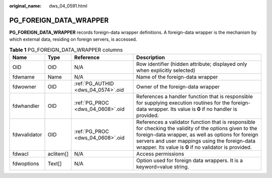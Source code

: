 :original_name: dws_04_0591.html

.. _dws_04_0591:

PG_FOREIGN_DATA_WRAPPER
=======================

**PG_FOREIGN_DATA_WRAPPER** records foreign-data wrapper definitions. A foreign-data wrapper is the mechanism by which external data, residing on foreign servers, is accessed.

.. table:: **Table 1** PG_FOREIGN_DATA_WRAPPER columns

   +--------------+-----------+------------------------------------+--------------------------------------------------------------------------------------------------------------------------------------------------------------------------------------------------------------------------------------------------------------------------+
   | Name         | Type      | Reference                          | Description                                                                                                                                                                                                                                                              |
   +==============+===========+====================================+==========================================================================================================================================================================================================================================================================+
   | OID          | OID       | N/A                                | Row identifier (hidden attribute; displayed only when explicitly selected)                                                                                                                                                                                               |
   +--------------+-----------+------------------------------------+--------------------------------------------------------------------------------------------------------------------------------------------------------------------------------------------------------------------------------------------------------------------------+
   | fdwname      | Name      | N/A                                | Name of the foreign-data wrapper                                                                                                                                                                                                                                         |
   +--------------+-----------+------------------------------------+--------------------------------------------------------------------------------------------------------------------------------------------------------------------------------------------------------------------------------------------------------------------------+
   | fdwowner     | OID       | :ref:`PG_AUTHID <dws_04_0574>`.oid | Owner of the foreign-data wrapper                                                                                                                                                                                                                                        |
   +--------------+-----------+------------------------------------+--------------------------------------------------------------------------------------------------------------------------------------------------------------------------------------------------------------------------------------------------------------------------+
   | fdwhandler   | OID       | :ref:`PG_PROC <dws_04_0608>`.oid   | References a handler function that is responsible for supplying execution routines for the foreign-data wrapper. Its value is **0** if no handler is provided.                                                                                                           |
   +--------------+-----------+------------------------------------+--------------------------------------------------------------------------------------------------------------------------------------------------------------------------------------------------------------------------------------------------------------------------+
   | fdwvalidator | OID       | :ref:`PG_PROC <dws_04_0608>`.oid   | References a validator function that is responsible for checking the validity of the options given to the foreign-data wrapper, as well as options for foreign servers and user mappings using the foreign-data wrapper. Its value is **0** if no validator is provided. |
   +--------------+-----------+------------------------------------+--------------------------------------------------------------------------------------------------------------------------------------------------------------------------------------------------------------------------------------------------------------------------+
   | fdwacl       | aclitem[] | N/A                                | Access permissions                                                                                                                                                                                                                                                       |
   +--------------+-----------+------------------------------------+--------------------------------------------------------------------------------------------------------------------------------------------------------------------------------------------------------------------------------------------------------------------------+
   | fdwoptions   | Text[]    | N/A                                | Option used for foreign data wrappers. It is a keyword=value string.                                                                                                                                                                                                     |
   +--------------+-----------+------------------------------------+--------------------------------------------------------------------------------------------------------------------------------------------------------------------------------------------------------------------------------------------------------------------------+
